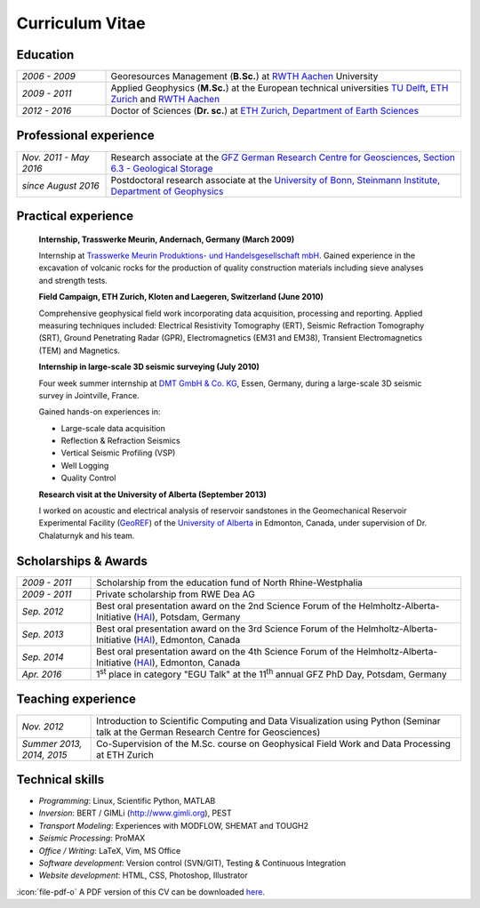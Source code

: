 Curriculum Vitae
================

Education
---------

.. list-table::
   :widths: 5 20

   * - *2006 - 2009*
     - Georesources Management (**B.Sc.**) at `RWTH Aachen`_ University
   * - *2009 - 2011*
     - Applied Geophysics (**M.Sc.**) at the European technical universities
       `TU Delft`_, `ETH Zurich`_ and `RWTH Aachen`_
   * - *2012 - 2016*
     - Doctor of Sciences (**Dr. sc.**) at `ETH Zurich`_, `Department of Earth Sciences`_

.. _`Department of Earth Sciences`: https://www.erdw.ethz.ch/
.. _`RWTH Aachen`: http://www.rwth-aachen.de/cms/~a/root/?lidx=1
.. _`TU Delft`: http://www.tudelft.nl/en/faculty/3me-mse/page/6
.. _`ETH Zurich`: https://www.ethz.ch/en.html

Professional experience
-----------------------

.. list-table::
   :widths: 5 20

   * - *Nov. 2011 - May 2016*
     - Research associate at the `GFZ German Research Centre for Geosciences`_, `Section 6.3 - Geological Storage`_
   * - *since August 2016*
     - Postdoctoral research associate at the `University of Bonn, Steinmann Institute, Department of Geophysics`_

.. _`University of Bonn, Steinmann Institute, Department of Geophysics`: https://www.geo.uni-bonn.de/?set_language=en
.. _`GFZ German Research Centre for Geosciences`: http://www.gfz-potsdam.de/en
.. _`Section 6.3 - Geological Storage`: http://www.gfz-potsdam.de/en/section/cgs

Practical experience
--------------------

  **Internship, Trasswerke Meurin, Andernach, Germany (March 2009)**

  Internship at `Trasswerke Meurin Produktions- und Handelsgesellschaft mbH
  <http://www.meurin.com>`_. Gained experience in the excavation of
  volcanic rocks for the production of quality construction materials
  including sieve analyses and strength tests.

  **Field Campaign, ETH Zurich, Kloten and Laegeren, Switzerland (June 2010)**

  Comprehensive geophysical field work incorporating data acquisition, processing
  and reporting. Applied measuring techniques included: Electrical Resistivity
  Tomography (ERT), Seismic Refraction Tomography (SRT), Ground Penetrating Radar
  (GPR), Electromagnetics (EM31 and EM38), Transient Electromagnetics (TEM) and
  Magnetics.

  **Internship in large-scale 3D seismic surveying (July 2010)**

  Four week summer internship at `DMT GmbH & Co. KG
  <http://www.dmt.de/en/home.html>`_, Essen, Germany, during a large-scale 3D
  seismic survey in Jointville, France.

  Gained hands-on experiences in:

  * Large-scale data acquisition
  * Reflection & Refraction Seismics
  * Vertical Seismic Profiling (VSP)
  * Well Logging
  * Quality Control

  **Research visit at the University of Alberta (September 2013)**

  I worked on acoustic and electrical analysis of reservoir sandstones in the
  Geomechanical Reservoir Experimental Facility (`GeoREF
  <http://www.geo-ref.ca>`_) of the `University of Alberta
  <http://www.ualberta.ca>`_ in Edmonton, Canada, under supervision of Dr.
  Chalaturnyk and his team.

Scholarships & Awards
---------------------

.. list-table::
   :widths: 4 20

   * - *2009 - 2011*
     - Scholarship from the education fund of North Rhine-Westphalia
   * - *2009 - 2011*
     - Private scholarship from RWE Dea AG
   * - *Sep. 2012*
     - Best oral presentation award on the 2nd Science Forum of the
       Helmholtz-Alberta-Initiative (`HAI <http://www.helmholtzalberta.ca>`_), Potsdam, Germany
   * - *Sep. 2013*
     - Best oral presentation award on the 3rd Science Forum of the
       Helmholtz-Alberta-Initiative (`HAI <http://www.helmholtzalberta.ca>`_), Edmonton, Canada
   * - *Sep. 2014*
     - Best oral presentation award on the 4th Science Forum of the
       Helmholtz-Alberta-Initiative (`HAI <http://www.helmholtzalberta.ca>`_), Edmonton, Canada
   * - *Apr. 2016*
     - 1\ :sup:`st`\  place in category "EGU Talk" at the 11\ :sup:`th`\  annual GFZ PhD Day, Potsdam, Germany

Teaching experience
-------------------

.. list-table::
   :widths: 4 20

   * - *Nov. 2012*
     - Introduction to Scientific Computing and Data Visualization using Python
       (Seminar talk at the German Research Centre for Geosciences)
   * - *Summer 2013, 2014, 2015*
     - Co-Supervision of the M.Sc. course on Geophysical Field Work and Data
       Processing at ETH Zurich

Technical skills
----------------

* *Programming*: Linux, Scientific Python, MATLAB
* *Inversion*: BERT / GIMLi (`<http://www.gimli.org>`_), PEST
* *Transport Modeling*: Experiences with MODFLOW, SHEMAT and TOUGH2
* *Seismic Processing*: ProMAX
* *Office / Writing*: LaTeX, Vim, MS Office
* *Software development*: Version control (SVN/GIT), Testing & Continuous Integration
* *Website development*: HTML, CSS, Photoshop, Illustrator

.. class:: sidenote

  :icon:`file-pdf-o` A PDF version of this CV can be downloaded `here </static/cv_fwagner.pdf>`_.
